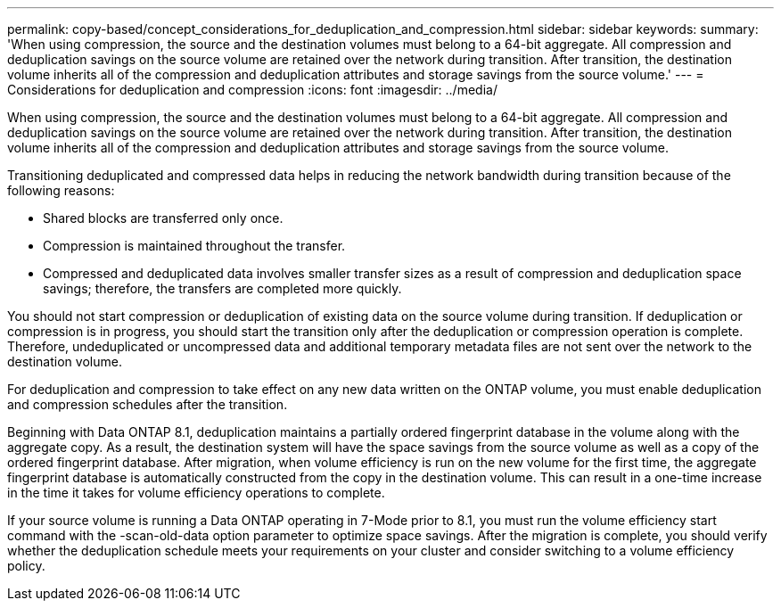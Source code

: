 ---
permalink: copy-based/concept_considerations_for_deduplication_and_compression.html
sidebar: sidebar
keywords: 
summary: 'When using compression, the source and the destination volumes must belong to a 64-bit aggregate. All compression and deduplication savings on the source volume are retained over the network during transition. After transition, the destination volume inherits all of the compression and deduplication attributes and storage savings from the source volume.'
---
= Considerations for deduplication and compression
:icons: font
:imagesdir: ../media/

[.lead]
When using compression, the source and the destination volumes must belong to a 64-bit aggregate. All compression and deduplication savings on the source volume are retained over the network during transition. After transition, the destination volume inherits all of the compression and deduplication attributes and storage savings from the source volume.

Transitioning deduplicated and compressed data helps in reducing the network bandwidth during transition because of the following reasons:

* Shared blocks are transferred only once.
* Compression is maintained throughout the transfer.
* Compressed and deduplicated data involves smaller transfer sizes as a result of compression and deduplication space savings; therefore, the transfers are completed more quickly.

You should not start compression or deduplication of existing data on the source volume during transition. If deduplication or compression is in progress, you should start the transition only after the deduplication or compression operation is complete. Therefore, undeduplicated or uncompressed data and additional temporary metadata files are not sent over the network to the destination volume.

For deduplication and compression to take effect on any new data written on the ONTAP volume, you must enable deduplication and compression schedules after the transition.

Beginning with Data ONTAP 8.1, deduplication maintains a partially ordered fingerprint database in the volume along with the aggregate copy. As a result, the destination system will have the space savings from the source volume as well as a copy of the ordered fingerprint database. After migration, when volume efficiency is run on the new volume for the first time, the aggregate fingerprint database is automatically constructed from the copy in the destination volume. This can result in a one-time increase in the time it takes for volume efficiency operations to complete.

If your source volume is running a Data ONTAP operating in 7-Mode prior to 8.1, you must run the volume efficiency start command with the -scan-old-data option parameter to optimize space savings. After the migration is complete, you should verify whether the deduplication schedule meets your requirements on your cluster and consider switching to a volume efficiency policy.
